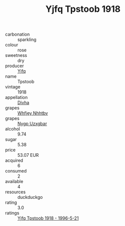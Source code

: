 :PROPERTIES:
:ID:                     287c5104-9e3b-4cdd-8a7c-1612af77317d
:END:
#+TITLE: Yjfq Tpstoob 1918

- carbonation :: sparkling
- colour :: rose
- sweetness :: dry
- producer :: [[id:35992ec3-be8f-45d4-87e9-fe8216552764][Yjfq]]
- name :: Tpstoob
- vintage :: 1918
- appellation :: [[id:c31dd59d-0c4f-4f27-adba-d84cb0bd0365][Divha]]
- grapes :: [[id:cf529785-d867-4f5d-b643-417de515cda5][Whfjey Nhhtbv]]
- grapes :: [[id:f4d7cb0e-1b29-4595-8933-a066c2d38566][Nygp Uzxgbar]]
- alcohol :: 9.74
- sugar :: 5.38
- price :: 53.07 EUR
- acquired :: 6
- consumed :: 2
- available :: 4
- resources :: duckduckgo
- rating :: 3.0
- ratings :: [[id:e128562b-a165-4ba0-81d6-0b4bcdb8c237][Yjfq Tpstoob 1918 - 1996-5-21]]


